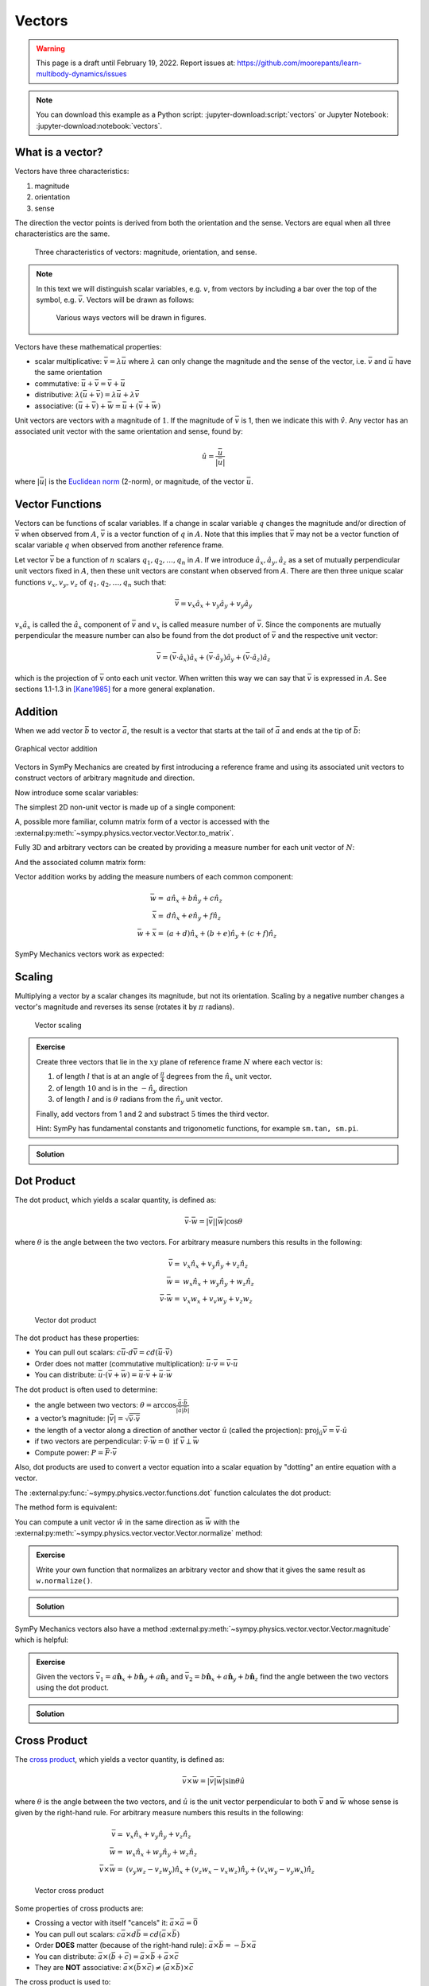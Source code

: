 =======
Vectors
=======

.. warning::

   This page is a draft until February 19, 2022. Report issues at:
   https://github.com/moorepants/learn-multibody-dynamics/issues

.. note::

   You can download this example as a Python script:
   :jupyter-download:script:`vectors` or Jupyter Notebook:
   :jupyter-download:notebook:`vectors`.

.. jupyter-execute::

   import sympy as sm
   import sympy.physics.mechanics as me
   sm.init_printing(use_latex='mathjax')

What is a vector?
=================

Vectors have three characteristics:

1. magnitude
2. orientation
3. sense

The direction the vector points is derived from both the orientation and the
sense. Vectors are equal when all three characteristics are the same.

.. figure:: vectors-characteristics.svg

   Three characteristics of vectors: magnitude, orientation, and sense.

.. note::

   In this text we will distinguish scalar variables, e.g. :math:`v`, from
   vectors by including a bar over the top of the symbol, e.g. :math:`\bar{v}`.
   Vectors will be drawn as follows:

   .. figure:: vectors-figure-notation.svg

      Various ways vectors will be drawn in figures.

Vectors have these mathematical properties:

- scalar multiplicative: :math:`\bar{v} = \lambda\bar{u}` where :math:`\lambda`
  can only change the magnitude and the sense of the vector, i.e.
  :math:`\bar{v}` and :math:`\bar{u}` have the same orientation
- commutative: :math:`\bar{u} + \bar{v} = \bar{v} + \bar{u}`
- distributive: :math:`\lambda(\bar{u} + \bar{v}) = \lambda\bar{u} +
  \lambda\bar{v}`
- associative: :math:`(\bar{u} + \bar{v}) + \bar{w} = \bar{u} + (\bar{v} +
  \bar{w})`

Unit vectors are vectors with a magnitude of :math:`1`. If the magnitude of
:math:`\bar{v}` is 1, then we indicate this with :math:`\hat{v}`. Any vector
has an associated unit vector with the same orientation and sense, found by:

.. math::

   \hat{u} = \frac{\bar{u}}{|\bar{u}|}

where :math:`|\bar{u}|` is the `Euclidean norm`_ (2-norm), or magnitude, of
the vector :math:`\bar{u}`.

.. _Euclidean norm: https://en.wikipedia.org/wiki/Norm_(mathematics)#Euclidean_norm

.. _vector-functions:

Vector Functions
================

Vectors can be functions of scalar variables. If a change in scalar variable
:math:`q` changes the magnitude and/or direction of :math:`\bar{v}` when
observed from :math:`A`, :math:`\bar{v}` is a vector function of :math:`q` in
:math:`A`. Note that this implies that :math:`\bar{v}` may not be a vector
function of scalar variable :math:`q` when observed from another reference
frame.

Let vector :math:`\bar{v}` be a function of :math:`n` scalars
:math:`q_1,q_2,\ldots,q_n` in :math:`A`. If we introduce
:math:`\hat{a}_x,\hat{a}_y,\hat{a}_z` as a set of mutually perpendicular unit
vectors fixed in :math:`A`, then these unit vectors are constant when observed
from :math:`A`. There are then three unique scalar functions
:math:`v_x,v_y,v_z` of :math:`q_1,q_2,\ldots,q_n` such that:

.. math::

   \bar{v} = v_x \hat{a}_x + v_y \hat{a}_y + v_y \hat{a}_y

:math:`v_x \hat{a}_x` is called the :math:`\hat{a}_x` component of
:math:`\bar{v}` and :math:`v_x` is called measure number of :math:`\bar{v}`.
Since the components are mutually perpendicular the measure number can also be
found from the dot product of :math:`\bar{v}` and the respective unit vector:

.. math::

   \bar{v} = (\bar{v} \cdot \hat{a}_x) \hat{a}_x +
             (\bar{v} \cdot \hat{a}_y) \hat{a}_y +
             (\bar{v} \cdot \hat{a}_z) \hat{a}_z

which is the projection of :math:`\bar{v}` onto each unit vector. When written
this way we can say that :math:`\bar{v}` is expressed in :math:`A`. See
sections 1.1-1.3 in [Kane1985]_ for a more general explanation.

Addition
========

When we add vector :math:`\bar{b}` to vector :math:`\bar{a}`, the result is
a vector that starts at the tail of :math:`\bar{a}` and ends at the tip of
:math:`\bar{b}`:

.. figure:: vectors-addition.svg
   :alt: Vector addition
   :align: center

   Graphical vector addition

Vectors in SymPy Mechanics are created by first introducing a reference frame
and using its associated unit vectors to construct vectors of arbitrary
magnitude and direction.

.. jupyter-execute::

   N = me.ReferenceFrame('N')

Now introduce some scalar variables:

.. jupyter-execute::

   a, b, c, d, e, f = sm.symbols('a, b, c, d, e, f')

The simplest 2D non-unit vector is made up of a single component:

.. jupyter-execute::

   v = a*N.x
   v

A, possible more familiar, column matrix form of a vector is accessed with the
:external:py:meth:`~sympy.physics.vector.vector.Vector.to_matrix`.

.. jupyter-execute::

   v.to_matrix(N)

Fully 3D and arbitrary vectors can be created by providing a measure number for
each unit vector of :math:`N`:

.. jupyter-execute::

   w = a*N.x + b*N.y + c*N.z
   w

And the associated column matrix form:

.. jupyter-execute::

   w.to_matrix(N)

Vector addition works by adding the measure numbers of each common component:

.. math::

   \bar{w} = & a \hat{n}_x + b \hat{n}_y + c \hat{n}_z \\
   \bar{x} = & d \hat{n}_x + e \hat{n}_y + f \hat{n}_z \\
   \bar{w} + \bar{x} = & (a + d) \hat{n}_x + (b + e) \hat{n}_y + (c + f) \hat{n}_z

SymPy Mechanics vectors work as expected:

.. jupyter-execute::

   x = d*N.x + e*N.y + f*N.z
   x

.. jupyter-execute::

   w + x

Scaling
=======

Multiplying a vector by a scalar changes its magnitude, but not its
orientation. Scaling by a negative number changes a vector's magnitude and
reverses its sense (rotates it by :math:`\pi` radians).

.. figure:: vectors-scaling.svg
   :alt: Vector scaling

   Vector scaling

.. jupyter-execute::

   y = 2*w
   y

.. jupyter-execute::

   z = -w
   z

.. admonition:: Exercise

   Create three vectors that lie in the :math:`xy` plane of reference frame
   :math:`N` where each vector is:

   1. of length :math:`l` that is at an angle of :math:`\frac{\pi}{4}`
      degrees from the :math:`\hat{n}_x` unit vector.
   2. of length :math:`10` and is in the :math:`-\hat{n}_y` direction
   3. of length :math:`l` and is :math:`\theta` radians from the
      :math:`\hat{n}_y` unit vector.

   Finally, add vectors from 1 and 2 and substract :math:`5` times the third
   vector.

   Hint: SymPy has fundamental constants and trigonometic functions, for
   example ``sm.tan, sm.pi``.

.. admonition:: Solution
   :class: dropdown

   .. jupyter-execute::

      N = me.ReferenceFrame('N')
      l, theta = sm.symbols('l, theta')

   .. jupyter-execute::

      v1 = l*sm.cos(sm.pi/4)*N.x + l*sm.sin(sm.pi/4)*N.y
      v1

   .. jupyter-execute::

      v2 = -10*N.y
      v2

   .. jupyter-execute::

      v3 = -l*sm.sin(theta)*N.x + l*sm.cos(theta)*N.y
      v3

   .. jupyter-execute::

      v1 + v2 - 5*v3

Dot Product
===========

The dot product, which yields a scalar quantity, is defined as:

.. math::

   \bar{v} \cdot \bar{w} = |\bar{v}| |\bar{w}| \cos{\theta}

where :math:`\theta` is the angle between the two vectors. For arbitrary
measure numbers this results in the following:

.. math::

   \bar{v} = & v_x \hat{n}_x + v_y \hat{n}_y + v_z \hat{n}_z \\
   \bar{w} = & w_x \hat{n}_x + w_y \hat{n}_y + w_z \hat{n}_z \\
   \bar{v} \cdot \bar{w} = & v_x w_x + v_v w_y + v_z w_z

.. figure:: vectors-dot-product.svg
   :alt: Vector dot product

   Vector dot product

The dot product has these properties:

- You can pull out scalars: :math:`c \bar{u} \cdot d \bar{v} = cd (\bar{u} \cdot \bar{v})`
- Order does not matter (commutative multiplication): :math:`\bar{u} \cdot \bar{v} = \bar{v} \cdot \bar{u}`
- You can distribute: :math:`\bar{u} \cdot (\bar{v} + \bar{w}) = \bar{u} \cdot \bar{v} + \bar{u} \cdot \bar{w}`

The dot product is often used to determine:

- the angle between two vectors:
  :math:`\theta = \arccos\frac{\bar{a} \cdot \bar{b}}{|\bar{a}|\bar{b}|}`
- a vector’s magnitude: :math:`|\bar{v}| = \sqrt{\bar{v} \cdot \bar{v}}`
- the length of a vector along a direction of another vector :math:`\hat{u}`
  (called the projection):
  :math:`\mbox{proj}_\hat{u} \bar{v} = \bar{v} \cdot \hat{u}`
- if two vectors are perpendicular: :math:`\bar{v} \cdot \bar{w} = 0 \mbox{ if }\bar{v} \perp \bar{w}`
- Compute power: :math:`P = \bar{F} \cdot \bar{v}`

Also, dot products are used to convert a vector equation into a scalar equation
by "dotting" an entire equation with a vector.

.. jupyter-execute::

    N = me.ReferenceFrame('N')
    w = a*N.x + b*N.y + c*N.z
    x = d*N.x + e*N.y + f*N.z

The :external:py:func:`~sympy.physics.vector.functions.dot` function
calculates the dot product:

.. jupyter-execute::

    me.dot(w, x)

The method form is equivalent:

.. jupyter-execute::

    w.dot(x)

You can compute a unit vector :math:`\hat{w}` in the same direction as
:math:`\bar{w}` with the
:external:py:meth:`~sympy.physics.vector.vector.Vector.normalize` method:

.. jupyter-execute::

   w.normalize()

.. admonition:: Exercise

   Write your own function that normalizes an arbitrary vector and show that it
   gives the same result as ``w.normalize()``.

.. admonition:: Solution
   :class: dropdown

   .. jupyter-execute::

      def normalize(vector):
          return vector/sm.sqrt(me.dot(vector, vector))

      normalize(w)

SymPy Mechanics vectors also have a method
:external:py:meth:`~sympy.physics.vector.vector.Vector.magnitude` which is
helpful:

.. jupyter-execute::

   w.magnitude()

.. jupyter-execute::

   w/w.magnitude()

.. admonition:: Exercise

   Given the vectors
   :math:`\bar{v}_1 = a \hat{\mathbf{n}}_x + b\hat{\mathbf{n}}_y + a \hat{\mathbf{n}}_z`
   and
   :math:`\bar{v}_2=b \hat{\mathbf{n}}_x + a\hat{\mathbf{n}}_y + b \hat{\mathbf{n}}_z`
   find the angle between the two vectors using the dot product.

.. admonition:: Solution
   :class: dropdown

   .. jupyter-execute::

      N = me.ReferenceFrame('N')
      v1 = a*N.x + b*N.y + a*N.z
      v2 = b*N.x + a*N.y + b*N.z

   .. jupyter-execute::

      sm.acos(v1.dot(v2) / (v1.magnitude()*v2.magnitude()))

Cross Product
=============

The `cross product`_, which yields a vector quantity, is defined as:

.. math::  \bar{v} \times \bar{w} = |\bar{v}|\bar{w}| \sin\theta \hat{u}

where :math:`\theta` is the angle between the two vectors, and :math:`\hat{u}`
is the unit vector perpendicular to both :math:`\bar{v}` and :math:`\bar{w}`
whose sense is given by the right-hand rule. For arbitrary measure numbers this
results in the following:

.. math::

   \bar{v} = & v_x \hat{n}_x + v_y \hat{n}_y + v_z \hat{n}_z \\
   \bar{w} = & w_x \hat{n}_x + w_y \hat{n}_y + w_z \hat{n}_z \\
   \bar{v} \times \bar{w} = &
   (v_y w_z - v_z w_y) \hat{n}_x +
   (v_z w_x - v_x w_z) \hat{n}_y +
   (v_x w_y - v_y w_x) \hat{n}_z

.. _cross product: https://en.wikipedia.org/wiki/Cross_product

.. figure:: vectors-cross-product.svg
   :alt: Vector cross product

   Vector cross product

Some properties of cross products are:

- Crossing a vector with itself "cancels" it: :math:`\bar{a} \times \bar{a} = \bar{0}`
- You can pull out scalars: :math:`c \bar{a} \times d \bar{b} = cd (\bar{a} \times \bar{b})`
- Order **DOES** matter (because of the right-hand rule): :math:`\bar{a} \times
  \bar{b} = -\bar{b} \times \bar{a}`
- You can distribute:
  :math:`\bar{a} \times (\bar{b} + \bar{c}) = \bar{a} \times \bar{b} + \bar{a} \times \bar{c}`
- They are **NOT** associative:
  :math:`\bar{a} \times (\bar{b} \times \bar{c}) \neq (\bar{a} \times \bar{b}) \times \bar{c}`

The cross product is used to:

-  obtain a vector/direction perpendicular to two other vectors
-  determine if two vectors are parallel:
   :math:`\bar{v} \times \bar{w} = \bar{0} \mbox{ if } \bar{v} \parallel \bar{w}`
-  compute moments: :math:`\bar{r} \times \bar{F}`
-  compute the area of a triangle


SymPy Mechanics can calculate cross products with the
:external:py:func:`~sympy.physics.vector.functions.cross`. function:

.. jupyter-execute::

    N = me.ReferenceFrame('N')
    w = a*N.x + b*N.y + c*N.z
    w

.. jupyter-execute::

    x = d*N.x + e*N.y + f*N.z
    x

.. jupyter-execute::

    me.cross(w, x)

The method form is equivalent:

.. jupyter-execute::

    w.cross(x)

.. admonition:: Exercise

   Given three points located in reference frame :math:`N` by:

   .. math::

      \bar{p}_1 = 23 \hat{n}_x - 12 \hat{n}_y \\
      \bar{p}_2 = 16 \hat{n}_x + 2 \hat{n}_y - 4 \hat{n}_z \\
      \bar{p}_3 = \hat{n}_x + 14 \hat{n}_z

   Find the area of the triangle bounded by these three points using the cross
   product.

   Hint: Search online for the relationship of the cross product to triangle
   area.

.. admonition:: Solution
   :class: dropdown

   .. jupyter-execute::

      N = me.ReferenceFrame('N')

      p1 = 23*N.x - 12* N.y
      p2 = 16*N.x + 2*N.y - 4*N.z
      p3 = N.x + 14*N.z

      me.cross(p2 - p1, p3 - p1).magnitude() / 2

Vectors Expressed in Multiple Reference Frames
==============================================

This presentation of vectors becomes quite useful when you need to describe
vectors with components in multiple reference frames. Utilizing unit vectors
fixed in various frames is rather natural, with no need to think about
direction cosine matrices.

.. jupyter-execute::

   N = me.ReferenceFrame('N')
   A = me.ReferenceFrame('A')
   a, b, theta = sm.symbols('a, b, theta')

   v = a*A.x + b*N.y
   v

All of the previously described operations work as expected:

.. jupyter-execute::

   v + v

If an orientation is established between the two reference frames, the
direction cosine transformations are handled for you and can be used to
naturally express the vector in either reference frame using the
:external:py:meth:`~sympy.physics.vector.vector.Vector.express`.

.. jupyter-execute::

   A.orient_axis(N, theta, N.z)

   v.express(N)

.. jupyter-execute::

   v.express(A)

Relative Position Among Points
==============================

Take for example the `balanced-arm lamp`_, which has multiple articulated
joints configured in a way to balance the weight of the lamp in any
configuration. Here are two examples:

.. figure:: https://upload.wikimedia.org/wikipedia/commons/thumb/c/cc/Anglepoise_1227.jpg/353px-Anglepoise_1227.jpg

   Balanced-arm desk lamp.

   Flickr user "renaissance chambara", cropped by uploader, CC BY 2.0
   https://creativecommons.org/licenses/by/2.0, via Wikimedia Commons

.. figure:: https://upload.wikimedia.org/wikipedia/commons/thumb/0/07/GraphyArchy_-_Wikipedia_00323.jpg/320px-GraphyArchy_-_Wikipedia_00323.jpg

   Example of a huge balance-arm lamp in Rotterdam at the Schouwburgplein.

   GraphyArchy, CC BY-SA 4.0 https://creativecommons.org/licenses/by-sa/4.0,
   via Wikimedia Commons

.. _balanced-arm lamp: https://en.wikipedia.org/wiki/Balanced-arm_lamp

With those in mind, :numref:`vectors-desk-lamp` shows a possible diagram of a
desk lamp with all necessary configuration information present. The base
:math:`N` is fixed to the desk. The first linkage :math:`A` is oriented with
respect to :math:`N` by a :math:`z\textrm{-}x` body fixed rotation through
angles :math:`q_1` and :math:`q_2`. Point :math:`P_1` is fixed in :math:`N` and
is located at the center of the base. Linkage :math:`A` is defined by points
:math:`P_1` and :math:`P_2` which are separated by length :math:`l_1` along the
:math:`\hat{a}_z` direction. Linkage :math:`B` rotates simply with respect to
:math:`A` about :math:`\hat{a}_x=\hat{b}_x` through angle :math:`q_3` and point
:math:`P_3` is :math:`l_2` from :math:`P_2` along :math:`\hat{b}_z`. Lastly,
the lamp head :math:`C` rotates relative to :math:`B` by a :math:`x\textrm{-}z`
body fixed rotation through angles :math:`q_4` and :math:`q_5`. The center of
the light bulb :math:`P_4` is located relative to :math:`P_3` by the distances
:math:`l_3` along :math:`\hat{c}_z` and :math:`l_4` along :math:`-\hat{c}_y`.

.. _vectors-desk-lamp:
.. figure:: vectors-desk-lamp.svg
   :align: center

   Configuration diagram of a balanced-arm desk lamp.

We will use the following notation for vectors that indicate the relative
position between two points:

.. math::

   \bar{r}^{P_2/P_1}

which reads as the "position vector from :math:`P_1` to :math:`P_2`". The tail
of the vector is at :math:`P_1` and the tip is at :math:`P_2`.

.. admonition:: Exercise

   Reread the :ref:`vector-function` section and answer the following
   questions:

   1. Is :math:`\bar{r}^{P_2/P_1}` vector function of :math:`q_1` and :math:`q_2` in N?
   2. Is :math:`\bar{r}^{P_2/P_1}` vector function of :math:`q_1` and :math:`q_1` in A?
   3. Is :math:`\bar{r}^{P_2/P_1}` vector function of :math:`q_3` and :math:`q_4` in N?
   4. Is :math:`\bar{r}^{P_3/P_2}` vector function of :math:`q_1` and :math:`q_2` in N?

.. admonition:: Solution
   :class: dropdown

   See below how to use ``.free_symbols()`` to find the answers.

We can now write position vectors between pairs of points as we move from the
base of the lamp to the light bulb. We'll do so with SymPy Mechanics. First
create the necessary symbols and reference frames.

.. jupyter-execute::

   q1, q2, q3, q4 = sm.symbols('q1, q2, q3, q4')
   l1, l2, l3, l4 = sm.symbols('l1, l2, l3, l4')
   N = me.ReferenceFrame('N')
   A = me.ReferenceFrame('A')
   B = me.ReferenceFrame('B')
   C = me.ReferenceFrame('C')

Now establish the orientations, starting with :math:`A`'s rotation relative to
:math:`N`.

.. jupyter-execute::

   A.orient_body_fixed(N, (q1, q2, 0), 'ZXZ')

Notice that the unneeded third simple rotation angle was set to zero. Set a
simple rotation for :math:`B` relative to :math:`A`.

.. jupyter-execute::

   B.orient_axis(A, q3, A.x)

And finally :math:`C` relative to :math:`B`.

.. jupyter-execute::

   C.orient_body_fixed(B, (q3, q4, 0), 'XZX')

We can now create position vectors between pairs of points in the most
convenient frame to do so, i.e. the reference frame in which both points are
fixed.

.. jupyter-execute::

   R_P1_P2 = l1*A.z
   R_P2_P3 = l2*B.z
   R_P3_P4 = l3*C.z - l4*C.y

The position vector from :math:`P_1` to :math:`P_4` is then found by vector
addition:

.. jupyter-execute::

   R_P1_P4 = R_P1_P2 + R_P2_P3 + R_P3_P4
   R_P1_P4

To convince you of the utility of our vector notation, have a look at what
:math:`\bar{r}^{P_4/P_1}` looks like if expressed completely in the :math:`N`
frame (shown as a column matrix for improved clarity):

.. jupyter-execute::

   R_P1_P4.to_matrix(N)

If you have properly established your orientations and position vectors, SymPy
Mechanics can help you determine the answers to the previous exercise.
Expressing :math:`\bar{r}^{P2/P1}` in :math:`N` can show us which scalar
variables that vector function depends on in :math:`N`.

.. jupyter-execute::

   R_P1_P2.express(N)

By inspection we see :math:`l_1,q_1,q_2`. The
:external:py:meth:`~sympy.physics.vector.vector.Vector.free_symbols` function
can extract these scalars directly:

.. jupyter-execute::

   R_P1_P2.free_symbols(N)

.. warning::

   ``free_symbols()`` shows all SymPy ``Symbol`` objects, but will not show
   ``Function()`` objects. In the next chapter we will introduce a way to do
   the same thing when functions of time are present in your vector
   expressions.

Similarly, other vector functions can be inspected:

.. jupyter-execute::

   R_P1_P2.free_symbols(A)

.. jupyter-execute::

   R_P1_P4.free_symbols(N)

References
==========

.. [Kane1985] Thomas R. Kane, and David A. Levinson. Dynamics, Theory and
   Application.  McGraw Hill, 1985. http://hdl.handle.net/1813/638.
